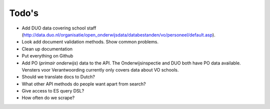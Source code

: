 Todo's
=============================================

* Add DUO data covering school staff (http://data.duo.nl/organisatie/open_onderwijsdata/databestanden/vo/personeel/default.asp).
* Look add document validation methods. Show common problems.
* Clean up documentation
* Put everything on Github
* Add PO (*primair onderwijs*) data to the API. The Onderwijsinspectie and DUO both have PO data available. Vensters voor Verantwoording currently only covers data about VO schools.

* Should we translate docs to Dutch?
* What other API methods do people want apart from search?
* Give access to ES query DSL?
* How often do we scrape?